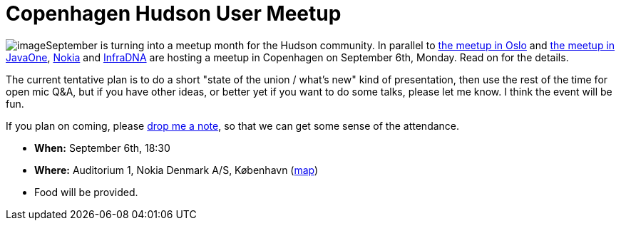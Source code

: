 = Copenhagen Hudson User Meetup
:page-tags: general , meetup
:page-author: kohsuke


image:https://upload.wikimedia.org/wikipedia/commons/thumb/9/98/Kopenhagen_Innenstadt.JPG/280px-Kopenhagen_Innenstadt.JPG[image]September is turning into a meetup month for the Hudson community. In parallel to https://hudson-labs.org/content/hudson-javazone-meetup-oslo[the meetup in Oslo] and https://hudson-labs.org/content/pre-javaone-hudson-meetup[the meetup in JavaOne], https://www.nokia.com/[Nokia] and https://infradna.com/[InfraDNA] are hosting a meetup in Copenhagen on September 6th, Monday. Read on for the details.



The current tentative plan is to do a short "state of the union / what's new" kind of presentation, then use the rest of the time for open mic Q&A, but if you have other ideas, or better yet if you want to do some talks, please let me know. I think the event will be fun.



If you plan on coming, please mailto:event@infradna.com[drop me a note], so that we can get some sense of the attendance.


* *When:* September 6th, 18:30
* *Where:* Auditorium 1, Nokia Denmark A/S, København (https://maps.google.dk/maps?f=q&source=s_q&hl=da&geocode=&q=Nokia+Danmark+A/S,+K%C3%B8benhavn&sll=55.869147,11.228027&sspn=9.259564,26.367188&ie=UTF8&hq=Nokia+Danmark+A/S,&hnear=K%C3%B8benhavn&t=h&ll=55.649606,12.541698&spn=0.000284,0.000805&z=21[map])
* Food will be provided.

